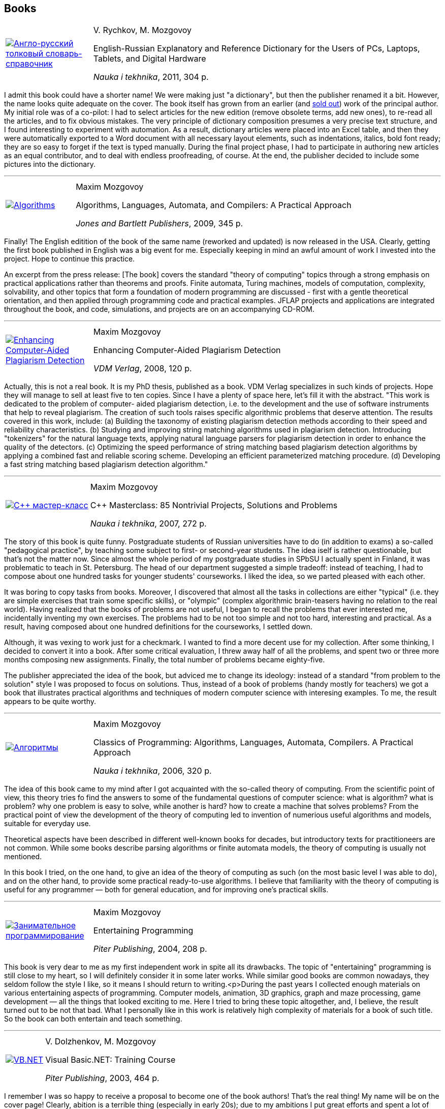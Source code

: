 == Books

[%noheader,cols="1,4",grid=none]
|===
|https://www.ozon.ru/context/detail/id/7237198/[image:enru_dictionary.jpg[Англо-русский толковый словарь-справочник]]
|V.&nbsp;Rychkov, M.&nbsp;Mozgovoy

English-Russian Explanatory and Reference Dictionary for the Users of PCs, Laptops, Tablets, and Digital Hardware

_Nauka i tekhnika_, 2011, 304&nbsp;p.
|===

I admit this book could have a shorter name! We were making just "a dictionary", but then the publisher renamed it a bit. However, the name looks quite adequate on the cover. The book itself has grown from an earlier (and https://www.ozon.ru/context/detail/id/1667003/[sold out]) work of the principal author. My initial role was of a co-pilot: I had to select articles for the new edition (remove obsolete terms, add new ones), to re-read all the articles, and to fix obvious mistakes. The very principle of dictionary composition presumes a very precise text structure, and I found interesting to experiment with automation. As a result, dictionary articles were placed into an Excel table, and then they were automatically exported to a Word document with all necessary layout elements, such as indentations, italics, bold font ready; they are so easy to forget if the text is typed manually. During the final project phase, I had to participate in authoring new articles as an equal contributor, and to deal with endless proofreading, of course. At the end, the publisher decided to include some pictures into the dictionary.

'''

[%noheader,cols="1,4",grid=none]
|===
|https://www.jbpub.com/catalog/9780763776275/samples/[image:alac-en.jpg[Algorithms, Languages, Automata, and Compilers]]
|Maxim Mozgovoy

Algorithms, Languages, Automata, and Compilers: A Practical Approach

_Jones and Bartlett Publishers_, 2009, 345&nbsp;p.
|===

Finally! The English editition of the book of the same name (reworked and updated) is now released in the USA. Clearly, getting the first book published in English was a big event for me. Especially keeping in mind an awful amount of work I invested into the project. Hope to continue this practice.

An excerpt from the press release: [The book] covers the standard "theory of computing" topics through a strong emphasis on practical applications rather than theorems and proofs. Finite automata, Turing machines, models of computation, complexity, solvability, and other topics that form a foundation of modern programming are discussed - first with a gentle theoretical orientation, and then applied through programming code and practical examples. JFLAP projects and applications are integrated throughout the book, and code, simulations, and projects are on an accompanying CD-ROM.

'''

[%noheader,cols="1,4",grid=none]
|===
|https://www.amazon.com/Enhancing-Computer-Aided-Plagiarism-Detection-Mozgovoy/dp/3639097246/[image:ecapd.jpg[Enhancing Computer-Aided Plagiarism Detection]]
|Maxim Mozgovoy

Enhancing Computer-Aided Plagiarism Detection

_VDM Verlag_, 2008, 120&nbsp;p.
|===

//<a href=cv.html#theses>
Actually, this is not a real book. It is my PhD thesis, published as a book. VDM Verlag specializes in such kinds of projects. Hope they will manage to sell at least five to ten copies.
Since I have a plenty of space here, let's fill it with the abstract.
"This work is dedicated to the problem of computer- aided plagiarism detection, i.e. to the development and the use of software instruments that help to reveal plagiarism. The creation of such tools raises specific algorithmic problems that deserve attention. The results covered in this work, include: (a) Building the taxonomy of existing plagiarism detection methods according to their speed and reliability characteristics. (b) Studying and improving string matching algorithms used in plagiarism detection. Introducing "tokenizers" for the natural language texts, applying natural language parsers for plagiarism detection in order to enhance the quality of the detectors. (c) Optimizing the speed performance of string matching based plagiarism detection algorithms by applying a combined fast and reliable scoring scheme. Developing an efficient parameterized matching procedure. (d) Developing a fast string matching based plagiarism detection algorithm."

'''

[%noheader,cols="1,4",grid=none]
|===
|https://www.ozon.ru/context/detail/id/2985461/[image:85problems.jpg[C++ мастер-класс]]
|Maxim Mozgovoy

C++ Masterclass: 85 Nontrivial Projects, Solutions and Problems

_Nauka i tekhnika_, 2007, 272&nbsp;p.
|===

The story of this book is quite funny. Postgraduate students of Russian universities have to do (in addition to exams) a so-called &quot;pedagogical practice&quot;, by teaching some subject to first- or second-year students. The idea iself is rather questionable, but that's not the matter now. Since almost the whole period of my postgraduate studies  in SPbSU I actually spent in Finland, it was problematic to teach in St. Petersburg. The head of our department suggested a simple tradeoff: instead of teaching, I had to compose about one hundred tasks for younger students' courseworks. I liked the idea, so we parted pleased with each other.

It was boring to copy tasks from books. Moreover, I discovered that almost all the tasks in collections are either &quot;typical&quot; (i.e. they are simple exercises that train some specific skills), or &quot;olympic&quot; (complex algorithmic brain-teasers having no relation to the real world). Having realized that the books of problems are not useful, I began to recall the problems that ever interested me, incidentally inventing my own exercises. The problems had to be not too simple and not too hard, interesting and practical. As a result, having composed about one hundred definitions for the courseworks, I settled down.

Although, it was vexing to work just for a checkmark. I wanted to find a more decent use for my collection. After some thinking, I decided to convert it into a book. After some critical evaluation, I threw away half of all the problems, and spent two or three more months composing new assignments. Finally, the total number of problems became eighty-five.
      
The publisher appreciated the idea of the book, but adviced me to change its ideology: instead of a standard &quot;from problem to the solution&quot; style I was proposed to focus on solutions. Thus, instead of a book of problems (handy mostly for teachers) we got a book that illustrates practical algorithms and techniques of modern computer science with interesing examples. To me, the result appears to be quite worthy.

'''

[%noheader,cols="1,4",grid=none]
|===
|https://www.ozon.ru/context/detail/id/2432037/[image:alac.jpg[Алгоритмы, языки, автоматы, компиляторы]]
|Maxim Mozgovoy

Classics of Programming: Algorithms, Languages, Automata, Compilers. A Practical Approach

_Nauka i tekhnika_, 2006, 320&nbsp;p.
|===

The idea of this book came to my mind after I got acquainted with the so-called theory of computing. From the scientific point of view, this theory tries fo find the answers to some of the fundamental questions of computer science: what is algorithm? what is problem? why one problem is easy to solve, while another is hard? how to create a machine that solves problems? From the practical point of view the development of the theory of computing led to invention of numerious useful algorithms and models, suitable for everyday use.

Theoretical aspects have been described in different well-known books for decades, but introductory texts for practitioneers are not common. While some books describe parsing algorithms or finite automata models, the theory of computing is usually not mentioned.

In this book I tried, on the one hand, to give an idea of the theory of computing as such (on the most basic level I was able to do), and on the other hand, to provide some practical ready-to-use algorithms. I believe that familiarity with the theory of computing is useful for any programmer &#8212; both for general education, and for improving one's practical skills.

'''

[%noheader,cols="1,4",grid=none]
|===
|https://www.piter.com/book.phtml?978594723853/[image:ent_prog.jpg[Занимательное программирование]]
|Maxim Mozgovoy

Entertaining Programming

_Piter Publishing_, 2004, 208&nbsp;p.
|===

This book is very dear to me as my first independent work in spite all its drawbacks. The topic of "entertaining" programming is still close to my heart, so I will definitely consider it in some later works. While similar good books are common nowadays, they seldom follow the style I like, so it means I should return to writing.<p>During the past years I collected enough materials on various entertaining aspects of programming. Computer models, animation, 3D graphics, graph and maze processing, game development &#8212; all the things that looked exciting to me. Here I tried to bring these topic altogether, and, I believe, the result turned out to be not that bad. What I personally like in this work is relatively high complexity of materials for a book of such title. So the book can both entertain and teach something.

'''

[%noheader,cols="1,4",grid=none]
|===
|https://www.piter.com/book.phtml?978527200218/[image:vb.net.jpg[VB.NET]]
|V.&nbsp;Dolzhenkov, M.&nbsp;Mozgovoy

Visual Basic.NET: Training Course

_Piter Publishing_, 2003, 464&nbsp;p.
|===

I remember I was so happy to receive a proposal to become one of the book authors! That's the real thing! My name will be on the cover page! Clearly, abition is a terrible thing (especially in early 20s); due to my ambitions I put great efforts and spent a lot of time for the project, while I could just walk in the city or play some computer game.</p>

Since this book is purely technical, a real tandem of authors (like in case of Ilf and Petrov) is not needed. It is possible just to divide the work into two parts and write independently. So we did. As a result, we got a rather adequate textbook. I can't say I am really proud of this work, but I am not going to disown it either. The book does its job, and nobody expects it to be full of stylistic or scientific gems.

'''

[%noheader,cols="1,4",grid=none]
|===
|https://www.bhv.ru/books/book.php?id=1428/[image:excel2002.gif[MS Excel 2002]]
|V.&nbsp;Dolzhenkov, Yu.&nbsp;Kolesnikov

Microsoft Excel 2002: The Complete Guide

BHV-Petersburg, 2002, 1072&nbsp;p.
|===

This is my first experience in book publishing. The task was not very exciting: to prepare several chapters for the new edition. The book is not new: it was first entitled &quot;Microsoft Excel 97&quot;, then &quot;Microsoft Excel 2000&quot;, and only after that &#8212; &quot;Microsoft Excel 2002&quot; appeared. Now there are subsequent editions available, but I have no relation to them.

The essense of such &quot;preparation&quot; was simple: to ensure that existing text does not contradict with the new Excel version, to make new screenshots, and to invent new examples (to make the book less similar to the previous one). Except inventing examples, this work is quite boring, so I tried to introduce &quot;creative elements&quot; into the daily routine. During the work we got a &quot;trip&quot; from our beloved Microsoft. When the book was almost ready, we found that these gentlemen decided to exclude a tool called Microsoft Map from the MS Office package. I don't know whether somebody uses it or not, but we had a separate chapter about Microsoft Map. And that chapter was mine. And I was supposed to receive some money for it... Cool, isn't it? Later Microsoft got rid of Photo Editor in Office 2003 in a similar way (wrong decision, in my opinion). Finally we found a Solomonic decision: keep the Microsoft Map chapter, and tell our readers that Microsoft definitely was wrong, but it is not a problem, since your wonderful authors will teach you how to extract this tool from Office 2000 package, and to insert it into Office 2002 by means of some manipulations with the system registry. Yep, I got my money for that chapter.
  
